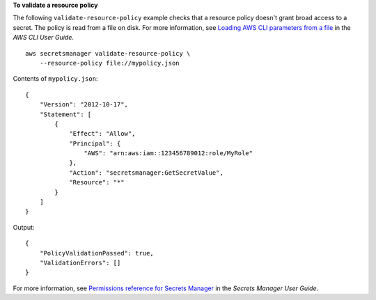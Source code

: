 **To validate a resource policy**

The following ``validate-resource-policy`` example checks that a resource policy doesn't grant broad access to a secret. The policy is read from a file on disk. For more information, see `Loading AWS CLI parameters from a file <https://docs.aws.amazon.com/cli/latest/userguide/cli-usage-parameters-file.html>`__ in the *AWS CLI User Guide*. ::

    aws secretsmanager validate-resource-policy \
        --resource-policy file://mypolicy.json

Contents of ``mypolicy.json``::

    {
        "Version": "2012-10-17",
        "Statement": [
            {
                "Effect": "Allow",
                "Principal": {
                    "AWS": "arn:aws:iam::123456789012:role/MyRole"
                },
                "Action": "secretsmanager:GetSecretValue",
                "Resource": "*"
            }
        ]
    }

Output::

    {
        "PolicyValidationPassed": true,
        "ValidationErrors": []
    }

For more information, see `Permissions reference for Secrets Manager <https://docs.aws.amazon.com/secretsmanager/latest/userguide/reference_iam-permissions.html>`__ in the *Secrets Manager User Guide*.